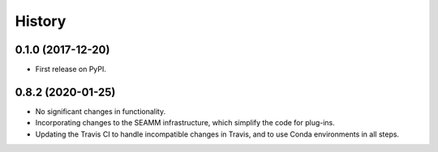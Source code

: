 =======
History
=======

0.1.0 (2017-12-20)
------------------

* First release on PyPI.

0.8.2 (2020-01-25)
------------------

* No significant changes in functionality.
* Incorporating changes to the SEAMM infrastructure, which simplify
  the code for plug-ins.
* Updating the Travis CI to handle incompatible changes in Travis, and
  to use Conda environments in all steps.
